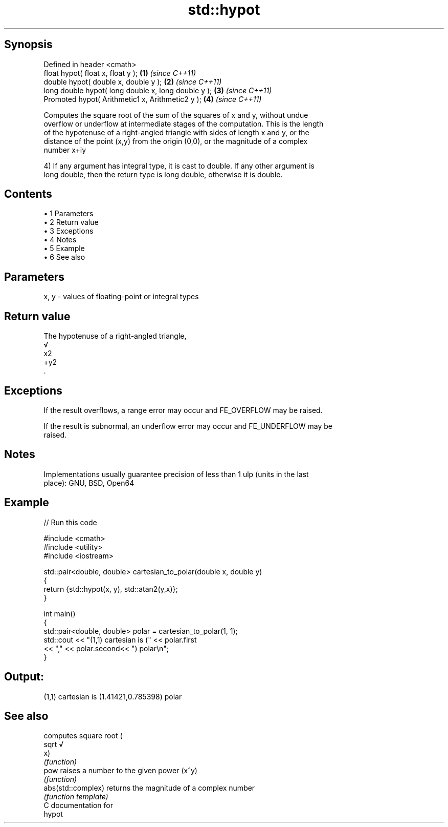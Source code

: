 .TH std::hypot 3 "Apr 19 2014" "1.0.0" "C++ Standard Libary"
.SH Synopsis
   Defined in header <cmath>
   float hypot( float x, float y );                   \fB(1)\fP \fI(since C++11)\fP
   double hypot( double x, double y );                \fB(2)\fP \fI(since C++11)\fP
   long double hypot( long double x, long double y ); \fB(3)\fP \fI(since C++11)\fP
   Promoted hypot( Arithmetic1 x, Arithmetic2 y );    \fB(4)\fP \fI(since C++11)\fP

   Computes the square root of the sum of the squares of x and y, without undue
   overflow or underflow at intermediate stages of the computation. This is the length
   of the hypotenuse of a right-angled triangle with sides of length x and y, or the
   distance of the point (x,y) from the origin (0,0), or the magnitude of a complex
   number x+iy

   4) If any argument has integral type, it is cast to double. If any other argument is
   long double, then the return type is long double, otherwise it is double.

.SH Contents

     • 1 Parameters
     • 2 Return value
     • 3 Exceptions
     • 4 Notes
     • 5 Example
     • 6 See also

.SH Parameters

   x, y - values of floating-point or integral types

.SH Return value

   The hypotenuse of a right-angled triangle,
   √
   x2
   +y2
   .

.SH Exceptions

   If the result overflows, a range error may occur and FE_OVERFLOW may be raised.

   If the result is subnormal, an underflow error may occur and FE_UNDERFLOW may be
   raised.

.SH Notes

   Implementations usually guarantee precision of less than 1 ulp (units in the last
   place): GNU, BSD, Open64

.SH Example

   
// Run this code

 #include <cmath>
 #include <utility>
 #include <iostream>

 std::pair<double, double> cartesian_to_polar(double x, double y)
 {
     return {std::hypot(x, y), std::atan2(y,x)};
 }

 int main()
 {
     std::pair<double, double> polar = cartesian_to_polar(1, 1);
     std::cout << "(1,1) cartesian is (" << polar.first
                << "," << polar.second<< ") polar\\n";
 }

.SH Output:

 (1,1) cartesian is (1.41421,0.785398) polar

.SH See also

                     computes square root (
   sqrt              √
                     x)
                     \fI(function)\fP
   pow               raises a number to the given power (x^y)
                     \fI(function)\fP
   abs(std::complex) returns the magnitude of a complex number
                     \fI(function template)\fP
   C documentation for
   hypot
